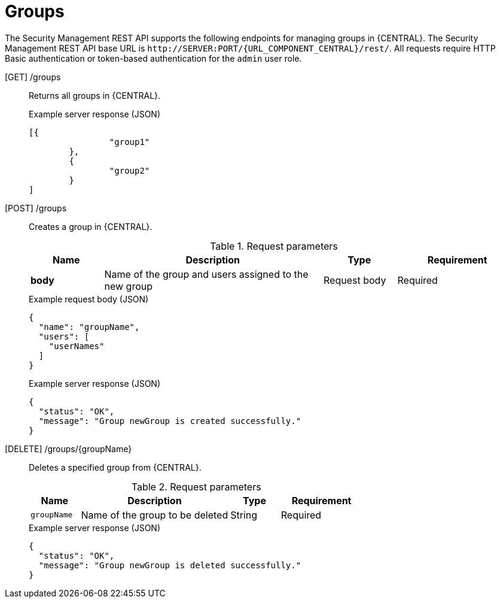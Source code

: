 [id='security-management-rest-api-groups-ref_{context}']
= Groups

The Security Management REST API supports the following endpoints for managing groups in {CENTRAL}. The Security Management REST API base URL is `\http://SERVER:PORT/{URL_COMPONENT_CENTRAL}/rest/`. All requests require HTTP Basic authentication or token-based authentication for the `admin` user role.

[GET] /groups::
+
--
Returns all groups in {CENTRAL}.

.Example server response (JSON)
[source,json]
----
[{
		"group1"
	},
	{
		"group2"
	}
]
----
--
[POST] /groups::
+
--
Creates a group in {CENTRAL}.

.Request parameters
[cols="15%,45%,15%,25%", frame="all", options="header"]
|===
|Name
|Description
|Type
|Requirement

|*body*
|Name of the group and users assigned to the new group
|Request body
|Required
|===

.Example request body (JSON)
[source,json]
----
{
  "name": "groupName",
  "users": [
    "userNames"
  ]
}
----

.Example server response (JSON)
[source,json]
----
{
  "status": "OK",
  "message": "Group newGroup is created successfully."
}
----
--
[DELETE] /groups/{groupName}::
+
--
Deletes a specified group from {CENTRAL}.

.Request parameters
[cols="15%,45%,15%,25%", frame="all", options="header"]
|===
|Name
|Description
|Type
|Requirement

|`groupName`
|Name of the group to be deleted
|String
|Required
|===

.Example server response (JSON)
[source,json]
----
{
  "status": "OK",
  "message": "Group newGroup is deleted successfully."
}
----
--
